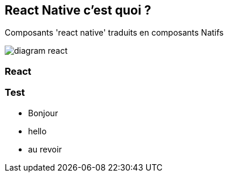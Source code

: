 == React Native c'est quoi ?
[.notes]
--
Composants 'react native' traduits en composants Natifs
--
image::images/diagram-react.svg[]

=== React

=== Test
[.step]
* Bonjour
* hello
* au revoir